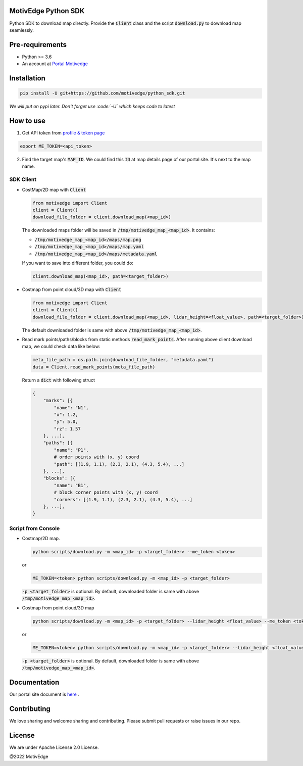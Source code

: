 MotivEdge Python SDK
====================

Python SDK to download map directly. Provide the :code:`Client` class and
the script :code:`download.py` to download map seamlessly.

Pre-requirements
================

* Python >= 3.6
* An account at `Portal Motivedge <https://portal.motivedge.io/>`_

Installation
============

.. code:: bash

    pip install -U git+https://github.com/motivedge/python_sdk.git

*We will put on pypi later. Don't forget use :code:`-U` which keeps code to latest*

How to use
==========

1. Get API token from `profile & token page <https://portal.motivedge.io/profile>`_

.. code:: bash

    export ME_TOKEN=<api_token>

2. Find the target map's :code:`MAP_ID`. We could find this :code:`ID` at map details page of our portal site. It's next to the map name.


SDK Client
----------

* CostMap/2D map with :code:`Client`

  .. code:: python

     from motivedge import Client
     client = Client()
     download_file_folder = client.download_map(<map_id>)

  The downloaded maps folder will be saved in :code:`/tmp/motivedge_map_<map_id>`. It contains:

  - :code:`/tmp/motivedge_map_<map_id>/maps/map.png`
  - :code:`/tmp/motivedge_map_<map_id>/maps/map.yaml`
  - :code:`/tmp/motivedge_map_<map_id>/maps/metadata.yaml`

  If you want to save into different folder, you could do:

  .. code:: python

     client.download_map(<map_id>, path=<target_folder>)

* Costmap from point cloud/3D map with :code:`Client`

  .. code:: python

     from motivedge import Client
     client = Client()
     download_file_folder = client.download_map(<map_id>, lidar_height=<float_value>, path=<target_folder>)

  The default downloaded folder is same with above :code:`/tmp/motivedge_map_<map_id>`.

* Read mark points/paths/blocks from static methods :code:`read_mark_points`.
  After running above client download map, we could check data like below:

  .. code:: python

      meta_file_path = os.path.join(download_file_folder, "metadata.yaml")
      data = Client.read_mark_points(meta_file_path)

  Return a :code:`dict` with following struct

  .. code:: python

        {
            "marks": [{
                "name": "N1",
                "x": 1.2,
                "y": 5.0,
                "rz": 1.57
            }, ...],
            "paths": [{
                "name": "P1",
                # order points with (x, y) coord
                "path": [(1.9, 1.1), (2.3, 2.1), (4.3, 5.4), ...]
            }, ...],
            "blocks": [{
                "name": "B1",
                # block corner points with (x, y) coord
                "corners": [(1.9, 1.1), (2.3, 2.1), (4.3, 5.4), ...]
            }, ...],
        }


Script from Console
-------------------

* Costmap/2D map.

  .. code:: bash

     python scripts/download.py -m <map_id> -p <target_folder> --me_token <token>

  or

  .. code:: bash

     ME_TOKEN=<token> python scripts/download.py -m <map_id> -p <target_folder>

  :code:`-p <target_folder>` is optional. By default, downloaded folder is
  same with above :code:`/tmp/motivedge_map_<map_id>`.

* Costmap from point cloud/3D map

  .. code:: bash

     python scripts/download.py -m <map_id> -p <target_folder> --lidar_height <float_value> --me_token <token>

  or

  .. code:: bash

     ME_TOKEN=<token> python scripts/download.py -m <map_id> -p <target_folder> --lidar_height <float_value>

  :code:`-p <target_folder>` is optional. By default, downloaded folder is
  same with above :code:`/tmp/motivedge_map_<map_id>`.


Documentation
=============

Our portal site document is `here <https://docs.motivedge.io/SDK.html>`_ .

Contributing
============

We love sharing and welcome sharing and contributing. Please submit pull requests or raise issues in our repo.

License
=======

We are under Apache License 2.0 License.

@2022 MotivEdge
